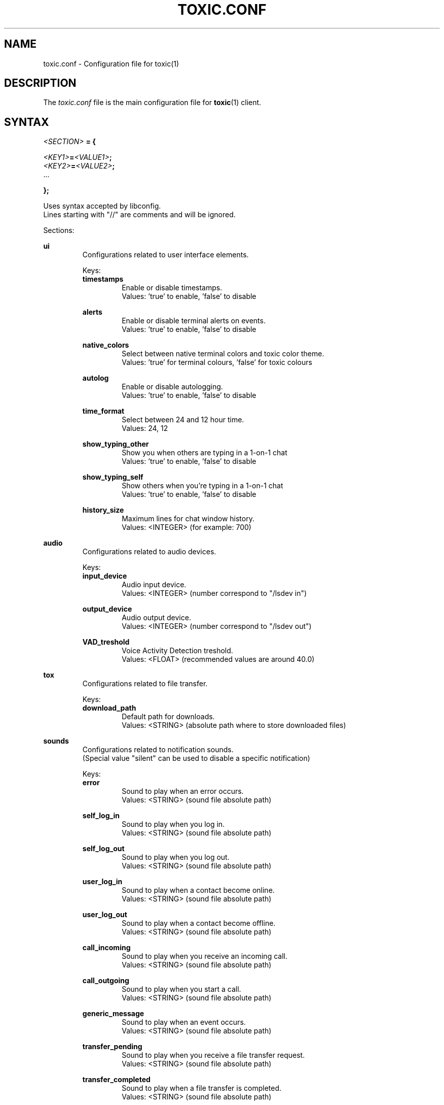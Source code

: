 .TH TOXIC.CONF 5 "June 2014" "Toxic v__VERSION__" "User Manual"
.SH NAME
toxic.conf \- Configuration file for toxic(1)
.SH DESCRIPTION
The
.I toxic.conf
file is the main configuration file for
.BR toxic (1)
client.
.SH SYNTAX
.I <SECTION>
.B = {
.PP
.IB <KEY1> = <VALUE1> ;
.br
.IB <KEY2> = <VALUE2> ;
.br
 ...
.PP
.B };
.PP
Uses syntax accepted by libconfig.
.br
Lines starting with "//" are comments and will be ignored.
.PP
Sections:
.PP
.B ui
.RS
Configurations related to user interface elements.
.PP
Keys:
.br
.B timestamps
.RS
Enable or disable timestamps.
.br
Values: 'true' to enable, 'false' to disable
.RE
.PP
.B alerts
.RS
Enable or disable terminal alerts on events.
.br
Values: 'true' to enable, 'false' to disable
.RE
.PP
.B native_colors
.RS
Select between native terminal colors and toxic color theme.
.br
Values: 'true' for terminal colours, 'false' for toxic colours
.RE
.PP
.B autolog
.RS
Enable or disable autologging.
.br
Values: 'true' to enable, 'false' to disable
.RE
.PP
.B time_format
.RS
Select between 24 and 12 hour time.
.br
Values: 24, 12
.RE
.PP
.B show_typing_other
.RS
Show you when others are typing in a 1-on-1 chat
.br
Values: 'true' to enable, 'false' to disable
.RE
.PP
.B show_typing_self
.RS
Show others when you're typing in a 1-on-1 chat
.br
Values: 'true' to enable, 'false' to disable
.RE
.PP
.B history_size
.RS
Maximum lines for chat window history.
.br
Values: <INTEGER> (for example: 700)
.RE
.RE
.PP
.B audio
.RS
Configurations related to audio devices.
.PP
Keys:
.br
.B input_device
.RS
Audio input device.
.br
Values: <INTEGER> (number correspond to "/lsdev in")
.RE
.PP
.B output_device
.RS
Audio output device.
.br
Values: <INTEGER> (number correspond to "/lsdev out")
.RE
.PP
.B VAD_treshold
.RS
Voice Activity Detection treshold.
.br
Values: <FLOAT> (recommended values are around 40.0)
.RE
.RE
.PP
.B tox
.RS
Configurations related to file transfer.
.PP
Keys:
.br
.B download_path
.RS
Default path for downloads.
.br
Values: <STRING> (absolute path where to store downloaded files)
.RE
.RE
.PP
.B sounds
.RS
Configurations related to notification sounds.
.br
(Special value "silent" can be used to disable a specific notification)
.PP
Keys:
.br
.B error
.RS
Sound to play when an error occurs.
.br
Values: <STRING> (sound file absolute path)
.RE
.PP
.B self_log_in
.RS
Sound to play when you log in.
.br
Values: <STRING> (sound file absolute path)
.RE
.PP
.B self_log_out
.RS
Sound to play when you log out.
.br
Values: <STRING> (sound file absolute path)
.RE
.PP
.B user_log_in
.RS
Sound to play when a contact become online.
.br
Values: <STRING> (sound file absolute path)
.RE
.PP
.B user_log_out
.RS
Sound to play when a contact become offline.
.br
Values: <STRING> (sound file absolute path)
.RE
.PP
.B call_incoming
.RS
Sound to play when you receive an incoming call.
.br
Values: <STRING> (sound file absolute path)
.RE
.PP
.B call_outgoing
.RS
Sound to play when you start a call.
.br
Values: <STRING> (sound file absolute path)
.RE
.PP
.B generic_message
.RS
Sound to play when an event occurs.
.br
Values: <STRING> (sound file absolute path)
.RE
.PP
.B transfer_pending
.RS
Sound to play when you receive a file transfer request.
.br
Values: <STRING> (sound file absolute path)
.RE
.PP
.B transfer_completed
.RS
Sound to play when a file transfer is completed.
.br
Values: <STRING> (sound file absolute path)
.RE
.RE
.PP
.B keys
.RS
Configurations related to user interface interaction.
.br
(Currently supported: Ctrl modified keys, Tab, PAGEUP and PAGEDOWN (case insensitive))
.PP
Keys:
.br
.B next_tab
.RS
Key combination to switch next tab.
.br
Values: <STRING> (key combination)
.RE
.PP
.B prev_tab
.RS
Key combination to switch previous tab.
.br
Values: <STRING> (key combination)
.RE
.PP
.B scroll_line_up
.RS
Key combination to scroll one line up.
.br
Values: <STRING> (key combination)
.RE
.PP
.B scroll_line_down
.RS
Key combination to scroll one line down.
.br
Values: <STRING> (key combination)
.RE
.PP
.B half_page_up
.RS
Key combination to scroll half page up.
.br
Values: <STRING> (key combination)
.RE
.PP
.B half_page_down
.RS
Key combination to scroll half page down.
.br
Values: <STRING> (key combination)
.RE
.PP
.B page_bottom
.RS
Key combination to scroll to page bottom.
.br
Values: <STRING> (key combination)
.RE
.PP
.B peer_list_up
.RS
Key combination to scroll contacts list up.
.br
Values: <STRING> (key combination)
.RE
.PP
.B peer_list_down
.RS
Key combination to scroll contacts list down.
.br
Values: <STRING> (key combination)
.RE
.RE
.SH EXAMPLES
Default settings from __DATADIR__/toxic.conf.exmaple:
.PP
// SAMPLE TOXIC CONFIGURATION
.br
// USES LIBCONFIG-ACCEPTED SYNTAX
.br
ui = {
.RS
  // true to enable timestamps, false to disable
.br
  timestamps=true;
.br
  // true to enable terminal alerts on messages, false to disable
.br
  alerts=true;
.br
  // true to use native terminal colours, false to use toxic default colour theme
.br
  native_colors=false;
.br
  // true to enable autologging, false to disable
.br
  autolog=false;
.br
  // 24 or 12 hour time
.br
  time_format=24;
.br
  // true to show you when others are typing a message in 1-on-1 chats
.br
  show_typing_other=true;
.br
  // true to show others when you're typing a message in 1-on-1 chats
.br
  show_typing_self=true;
.br
  // maximum lines for chat window history
.br
  history_size=700;
.RE
};
.PP
audio = {
.RS
  // preferred audio input device; numbers correspond to /lsdev in
.br
  input_device=2;
.br
  // preferred audio output device; numbers correspond to /lsdev out
.br
  output_device=0;
.br
  // default VAD treshold; float (recommended values are around 40)
.br
  VAD_treshold=40.0;
.RE
};
.PP
tox = {
.RS
  // where to store received files
.br
  //download_path="/home/USERNAME/Downloads/";
.RE
};
.PP
// To disable a sound set the path to "silent"
.br
sounds = {
.RS
  error="__DATADIR__/sounds/Error.wav";
.br
  self_log_in="__DATADIR__/sounds/LogIn.wav";
.br
  self_log_out="__DATADIR__/sounds/LogOut.wav";
.br
  user_log_in="__DATADIR__/sounds/ContactLogsIn.wav";
.br
  user_log_out="__DATADIR__/sounds/ContactLogsOut.wav";
.br
  call_incoming="__DATADIR__/sounds/IncomingCall.wav";
.br
  call_outgoing="__DATADIR__/sounds/OutgoingCall.wav";
.br
  generic_message="__DATADIR__/sounds/NewMessage.wav";
.br
  transfer_pending="__DATADIR__/sounds/TransferPending.wav";
.br
  transfer_completed="__DATADIR__/sounds/TransferComplete.wav";
.RE
};
.PP
// Currently supported: Ctrl modified keys, Tab, PAGEUP and PAGEDOWN (case insensitive)
.br
// Note: All printable keys register as input
.br
keys = {
.RS
  next_tab="Ctrl+P";
.br
  prev_tab="Ctrl+O";
.br
  scroll_line_up="PAGEUP";
.br
  scroll_line_down="PAGEDOWN";
.br
  half_page_up="Ctrl+F";
.br
  half_page_down="Ctrl+V";
.br
  page_bottom="Ctrl+H";
.br
  peer_list_up="Ctrl+[";
.br
  peer_list_down="Ctrl+]";
.RE
};
.SH FILES
.IP ~/.config/tox/toxic.conf
Main configuration file.
.IP __DATADIR__/toxic.conf.example
Configuration example.
.SH AUTHORS
JFreegman <JFreegman@gmail.com>
.SH SEE ALSO
.BR toxic (1)
.SH LINKS
Project page on github: https://github.com/Tox/toxic
.br
IRC channel on Freenode: chat.freenode.net#tox
